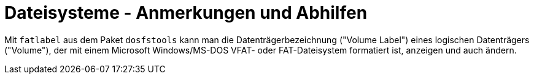 ﻿Dateisysteme - Anmerkungen und Abhilfen
=======================================

Mit `fatlabel` aus dem Paket `dosfstools` kann man die Datenträgerbezeichnung ("Volume Label") eines logischen Datenträgers ("Volume"), der mit einem Microsoft Windows/MS-DOS VFAT- oder FAT-Dateisystem formatiert ist, anzeigen und auch ändern.
